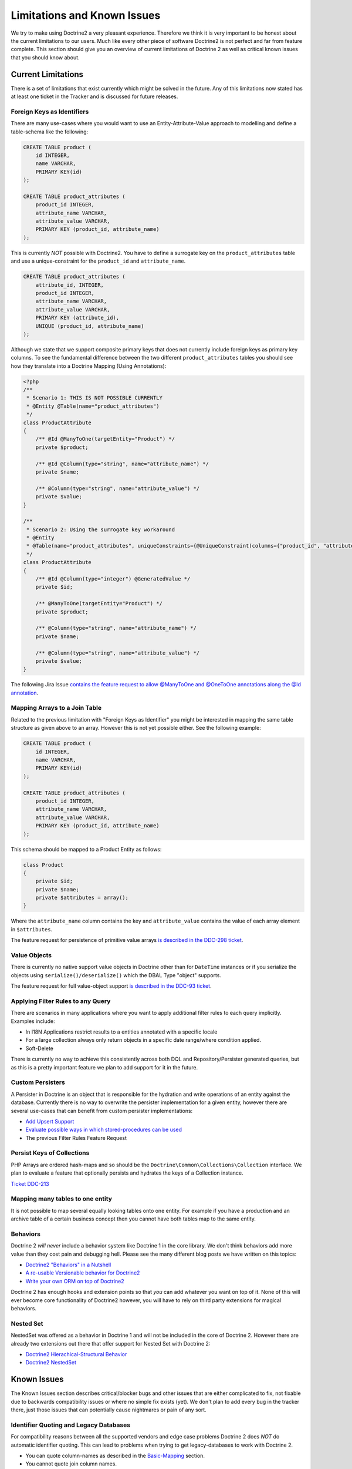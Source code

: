 Limitations and Known Issues
============================

We try to make using Doctrine2 a very pleasant experience.
Therefore we think it is very important to be honest about the
current limitations to our users. Much like every other piece of
software Doctrine2 is not perfect and far from feature complete.
This section should give you an overview of current limitations of
Doctrine 2 as well as critical known issues that you should know
about.

Current Limitations
-------------------

There is a set of limitations that exist currently which might be
solved in the future. Any of this limitations now stated has at
least one ticket in the Tracker and is discussed for future
releases.

Foreign Keys as Identifiers
~~~~~~~~~~~~~~~~~~~~~~~~~~~

There are many use-cases where you would want to use an
Entity-Attribute-Value approach to modelling and define a
table-schema like the following:

.. code-block:: sql

    CREATE TABLE product (
        id INTEGER,
        name VARCHAR,
        PRIMARY KEY(id)
    );
    
    CREATE TABLE product_attributes (
        product_id INTEGER,
        attribute_name VARCHAR,
        attribute_value VARCHAR,
        PRIMARY KEY (product_id, attribute_name)
    );

This is currently *NOT* possible with Doctrine2. You have to define
a surrogate key on the ``product_attributes`` table and use a
unique-constraint for the ``product_id`` and ``attribute_name``.

.. code-block:: sql

    CREATE TABLE product_attributes (
        attribute_id, INTEGER,
        product_id INTEGER,
        attribute_name VARCHAR,
        attribute_value VARCHAR,
        PRIMARY KEY (attribute_id),
        UNIQUE (product_id, attribute_name)
    );

Although we state that we support composite primary keys that does
not currently include foreign keys as primary key columns. To see
the fundamental difference between the two different
``product_attributes`` tables you should see how they translate
into a Doctrine Mapping (Using Annotations):

.. code-block:: php

    <?php
    /**
     * Scenario 1: THIS IS NOT POSSIBLE CURRENTLY
     * @Entity @Table(name="product_attributes")
     */
    class ProductAttribute
    {
        /** @Id @ManyToOne(targetEntity="Product") */
        private $product;
    
        /** @Id @Column(type="string", name="attribute_name") */
        private $name;
    
        /** @Column(type="string", name="attribute_value") */
        private $value;
    }
    
    /**
     * Scenario 2: Using the surrogate key workaround
     * @Entity
     * @Table(name="product_attributes", uniqueConstraints={@UniqueConstraint(columns={"product_id", "attribute_name"})}))
     */
    class ProductAttribute
    {
        /** @Id @Column(type="integer") @GeneratedValue */
        private $id;
    
        /** @ManyToOne(targetEntity="Product") */
        private $product;
    
        /** @Column(type="string", name="attribute_name") */
        private $name;
    
        /** @Column(type="string", name="attribute_value") */
        private $value;
    }

The following Jira Issue
`contains the feature request to allow @ManyToOne and @OneToOne annotations along the @Id annotation <http://www.doctrine-project.org/jira/browse/DDC-117>`_.

Mapping Arrays to a Join Table
~~~~~~~~~~~~~~~~~~~~~~~~~~~~~~

Related to the previous limitation with "Foreign Keys as
Identifier" you might be interested in mapping the same table
structure as given above to an array. However this is not yet
possible either. See the following example:

.. code-block:: sql

    CREATE TABLE product (
        id INTEGER,
        name VARCHAR,
        PRIMARY KEY(id)
    );
    
    CREATE TABLE product_attributes (
        product_id INTEGER,
        attribute_name VARCHAR,
        attribute_value VARCHAR,
        PRIMARY KEY (product_id, attribute_name)
    );

This schema should be mapped to a Product Entity as follows:

.. code-block:: php

    class Product
    {
        private $id;
        private $name;
        private $attributes = array();
    }

Where the ``attribute_name`` column contains the key and
``attribute_value`` contains the value of each array element in
``$attributes``.

The feature request for persistence of primitive value arrays
`is described in the DDC-298 ticket <http://www.doctrine-project.org/jira/browse/DDC-298>`_.

Value Objects
~~~~~~~~~~~~~

There is currently no native support value objects in Doctrine
other than for ``DateTime`` instances or if you serialize the
objects using ``serialize()/deserialize()`` which the DBAL Type
"object" supports.

The feature request for full value-object support
`is described in the DDC-93 ticket <http://www.doctrine-project.org/jira/browse/DDC-93>`_.

Applying Filter Rules to any Query
~~~~~~~~~~~~~~~~~~~~~~~~~~~~~~~~~~

There are scenarios in many applications where you want to apply
additional filter rules to each query implicitly. Examples
include:


-  In I18N Applications restrict results to a entities annotated
   with a specific locale
-  For a large collection always only return objects in a specific
   date range/where condition applied.
-  Soft-Delete

There is currently no way to achieve this consistently across both
DQL and Repository/Persister generated queries, but as this is a
pretty important feature we plan to add support for it in the
future.

Custom Persisters
~~~~~~~~~~~~~~~~~

A Persister in Doctrine is an object that is responsible for the
hydration and write operations of an entity against the database.
Currently there is no way to overwrite the persister implementation
for a given entity, however there are several use-cases that can
benefit from custom persister implementations:


-  `Add Upsert Support <http://www.doctrine-project.org/jira/browse/DDC-668>`_
-  `Evaluate possible ways in which stored-procedures can be used <http://www.doctrine-project.org/jira/browse/DDC-445>`_
-  The previous Filter Rules Feature Request

Persist Keys of Collections
~~~~~~~~~~~~~~~~~~~~~~~~~~~

PHP Arrays are ordered hash-maps and so should be the
``Doctrine\Common\Collections\Collection`` interface. We plan to
evaluate a feature that optionally persists and hydrates the keys
of a Collection instance.

`Ticket DDC-213 <http://www.doctrine-project.org/jira/browse/DDC-213>`_

Mapping many tables to one entity
~~~~~~~~~~~~~~~~~~~~~~~~~~~~~~~~~

It is not possible to map several equally looking tables onto one
entity. For example if you have a production and an archive table
of a certain business concept then you cannot have both tables map
to the same entity.

Behaviors
~~~~~~~~~

Doctrine 2 *will never* include a behavior system like Doctrine 1
in the core library. We don't think behaviors add more value than
they cost pain and debugging hell. Please see the many different
blog posts we have written on this topics:


-  `Doctrine2 "Behaviors" in a Nutshell <http://www.doctrine-project.org/blog/doctrine2-behaviours-nutshell>`_
-  `A re-usable Versionable behavior for Doctrine2 <http://www.doctrine-project.org/blog/doctrine2-versionable>`_
-  `Write your own ORM on top of Doctrine2 <http://www.doctrine-project.org/blog/your-own-orm-doctrine2>`_

Doctrine 2 has enough hooks and extension points so that *you* can
add whatever you want on top of it. None of this will ever become
core functionality of Doctrine2 however, you will have to rely on
third party extensions for magical behaviors.

Nested Set
~~~~~~~~~~

NestedSet was offered as a behavior in Doctrine 1 and will not be
included in the core of Doctrine 2. However there are already two
extensions out there that offer support for Nested Set with
Doctrine 2:


-  `Doctrine2 Hierachical-Structural Behavior <http://github.com/guilhermeblanco/Doctrine2-Hierarchical-Structural-Behavior>`_
-  `Doctrine2 NestedSet <http://github.com/blt04/doctrine2-nestedset>`_

Known Issues
------------

The Known Issues section describes critical/blocker bugs and other
issues that are either complicated to fix, not fixable due to
backwards compatibility issues or where no simple fix exists (yet).
We don't plan to add every bug in the tracker there, just those
issues that can potentially cause nightmares or pain of any sort.

Identifier Quoting and Legacy Databases
~~~~~~~~~~~~~~~~~~~~~~~~~~~~~~~~~~~~~~~

For compatibility reasons between all the supported vendors and
edge case problems Doctrine 2 does *NOT* do automatic identifier
quoting. This can lead to problems when trying to get
legacy-databases to work with Doctrine 2.


-  You can quote column-names as described in the
   `Basic-Mapping <basic-mapping>`_ section.
-  You cannot quote join column names.
-  You cannot use non [a-zA-Z0-9\_]+ characters, they will break
   several SQL statements.

Having problems with these kind of column names? Many databases
support all CRUD operations on views that semantically map to
certain tables. You can create views for all your problematic
tables and column names to avoid the legacy quoting nightmare.


